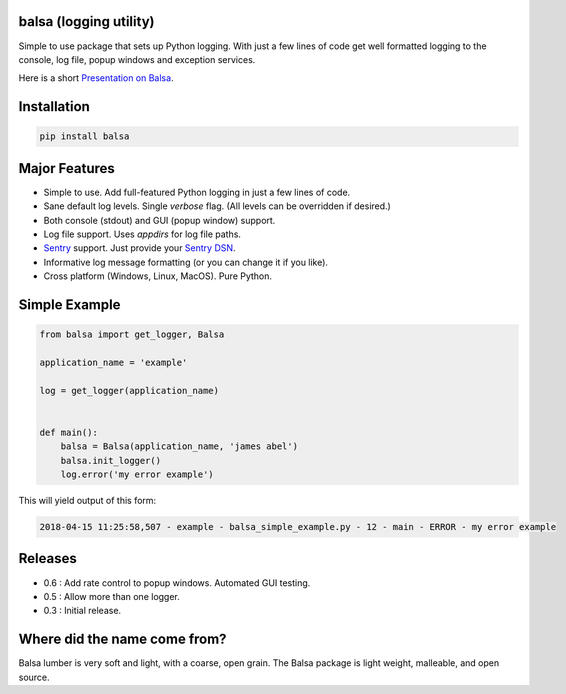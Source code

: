 .. this file is kept in the docs\source directory and COPIED to the project root directory.
.. DO NOT edit the copy in the project root directory.

balsa (logging utility)
=======================

Simple to use package that sets up Python logging.  With just a few lines of code get well formatted logging to the
console, log file, popup windows and exception services.

Here is a short `Presentation on Balsa <https://www.abel.co/balsa_lightening_talk.pdf>`_.

Installation
============

.. code-block:: console

    pip install balsa

Major Features
==============
- Simple to use.  Add full-featured Python logging in just a few lines of code.
- Sane default log levels.  Single `verbose` flag.  (All levels can be overridden if desired.)
- Both console (stdout) and GUI (popup window) support.
- Log file support.  Uses `appdirs` for log file paths.
- `Sentry <http://www.sentry.io/>`_ support. Just provide your `Sentry DSN <https://docs.sentry.io/quickstart/#configure-the-dsn>`_.
- Informative log message formatting (or you can change it if you like).
- Cross platform (Windows, Linux, MacOS).  Pure Python.

Simple Example
==============

.. code:: python

    from balsa import get_logger, Balsa

    application_name = 'example'

    log = get_logger(application_name)


    def main():
        balsa = Balsa(application_name, 'james abel')
        balsa.init_logger()
        log.error('my error example')


This will yield output of this form:

.. code-block:: console

    2018-04-15 11:25:58,507 - example - balsa_simple_example.py - 12 - main - ERROR - my error example

Releases
========
- 0.6 : Add rate control to popup windows. Automated GUI testing.
- 0.5 : Allow more than one logger.
- 0.3 : Initial release.

Where did the name come from?
=============================
Balsa lumber is very soft and light, with a coarse, open grain.
The Balsa package is light weight, malleable, and open source.